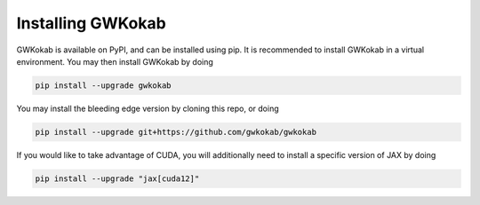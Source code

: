 Installing GWKokab
==================

GWKokab is available on PyPI, and can be installed using pip. It is recommended to install GWKokab in a virtual environment. You may then install GWKokab by doing

.. code-block:: bash

    pip install --upgrade gwkokab


You may install the bleeding edge version by cloning this repo, or doing

.. code-block:: bash
    
    pip install --upgrade git+https://github.com/gwkokab/gwkokab


If you would like to take advantage of CUDA, you will additionally need to install a specific version of JAX by doing

.. code-block:: bash

    pip install --upgrade "jax[cuda12]"
